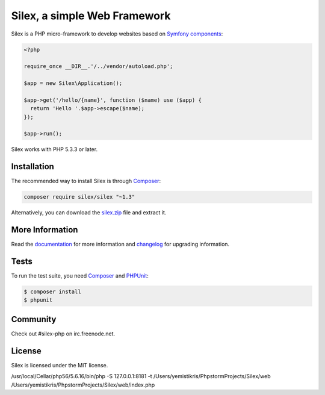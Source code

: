 Silex, a simple Web Framework
=============================

Silex is a PHP micro-framework to develop websites based on `Symfony
components`_:

.. code-block:: php

    <?php

    require_once __DIR__.'/../vendor/autoload.php';

    $app = new Silex\Application();

    $app->get('/hello/{name}', function ($name) use ($app) {
      return 'Hello '.$app->escape($name);
    });

    $app->run();

Silex works with PHP 5.3.3 or later.

Installation
------------

The recommended way to install Silex is through `Composer`_:

.. code-block:: bash

    composer require silex/silex "~1.3"

Alternatively, you can download the `silex.zip`_ file and extract it.

More Information
----------------

Read the `documentation`_ for more information and `changelog
<doc/changelog.rst>`_ for upgrading information.

Tests
-----

To run the test suite, you need `Composer`_ and `PHPUnit`_:

.. code-block:: bash

    $ composer install
    $ phpunit

Community
---------

Check out #silex-php on irc.freenode.net.

License
-------

Silex is licensed under the MIT license.

.. _Symfony components: http://symfony.com
.. _Composer:           http://getcomposer.org
.. _PHPUnit:            https://phpunit.de
.. _silex.zip:          http://silex.sensiolabs.org/download
.. _documentation:      http://silex.sensiolabs.org/documentation


/usr/local/Cellar/php56/5.6.16/bin/php -S 127.0.0.1:8181 -t /Users/yemistikris/PhpstormProjects/Silex/web /Users/yemistikris/PhpstormProjects/Silex/web/index.php

